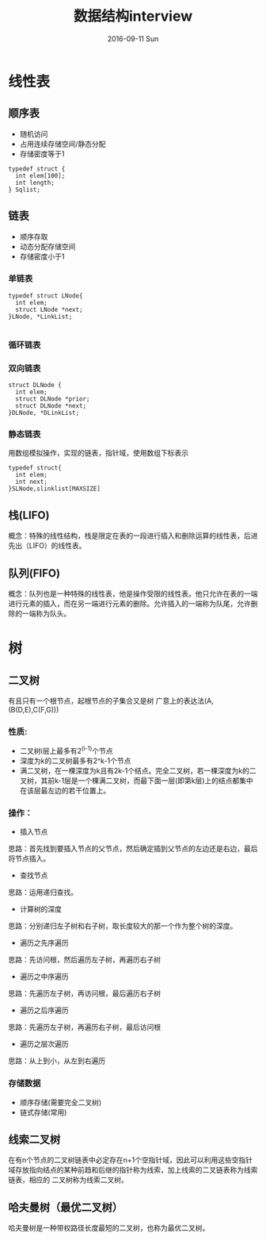 #+TITLE:       数据结构interview
#+AUTHOR:      
#+EMAIL:       dabao@obl2343
#+DATE:        2016-09-11 Sun
#+URI:         /blog/2016/9/11/数据结构interview
#+KEYWORDS:    data,interview
#+TAGS:        data
#+LANGUAGE:    en
#+OPTIONS:     H:3 num:nil toc:t \n:nil ::t |:t ^:nil -:nil f:t *:t <:t
#+DESCRIPTION: interview
* 线性表
** 顺序表
- 随机访问
- 占用连续存储空间/静态分配
- 存储密度等于1
#+BEGIN_SRC 
typedef struct {
  int elem[100];
  int length;
} Sqlist;
#+END_SRC
** 链表
- 顺序存取
- 动态分配存储空间
- 存储密度小于1
*** 单链表
#+BEGIN_SRC 
typedef struct LNode{
  int elem;
  struct LNode *next;
}LNode, *LinkList;

#+END_SRC
*** 循环链表
*** 双向链表
#+BEGIN_SRC
struct DLNode {
  int elem;
  struct DLNode *prior;
  struct DLNode *next;
}DLNode, *DLinkList;
#+END_SRC
*** 静态链表
用数组模拟操作，实现的链表，指针域，使用数组下标表示
#+BEGIN_SRC 
typedef struct{
  int elem;
  int next;
}SLNode,slinklist[MAXSIZE]
#+END_SRC
** 栈(LIFO)
概念：特殊的线性结构，栈是限定在表的一段进行插入和删除运算的线性表，后进先出（LIFO）的线性表。
** 队列(FIFO)
概念：队列也是一种特殊的线性表，他是操作受限的线性表。他只允许在表的一端进行元素的插入，而在另一端进行元素的删除。允许插入的一端称为队尾，允许删除的一端称为队头。
* 树
** 二叉树
有且只有一个根节点，起根节点的子集合又是树
广意上的表达法(A,(B(D,E),C(F,G)))
*** 性质:
- 二叉树i层上最多有2^(i-1)个节点
- 深度为k的二叉树最多有2^k-1个节点
- 满二叉树，在一棵深度为k且有2k-1个结点。完全二叉树，若一棵深度为k的二叉树，其前k-1层是一个棵满二叉树，而最下面一层(即第k层)上的结点都集中在该层最左边的若干位置上。
*** 操作：
- 插入节点
思路：首先找到要插入节点的父节点，然后确定插到父节点的左边还是右边，最后将节点插入。

- 查找节点
思路：运用递归查找。

- 计算树的深度
思路：分别递归左子树和右子树，取长度较大的那一个作为整个树的深度。

- 遍历之先序遍历
思路：先访问根，然后遍历左子树，再遍历右子树

- 遍历之中序遍历
思路：先遍历左子树，再访问根，最后遍历右子树

- 遍历之后序遍历
思路：先遍历左子树，再遍历右子树，最后访问根

- 遍历之层次遍历
思路：从上到小，从左到右遍历
*** 存储数据
- 顺序存储(需要完全二叉树)
- 链式存储(常用)

** 线索二叉树
在有n个节点的二叉树链表中必定存在n+1个空指针域，因此可以利用这些空指针域存放指向结点的某种前趋和后继的指针称为线索，加上线索的二叉链表称为线索链表，相应的 
二叉树称为线索二叉树。

** 哈夫曼树（最优二叉树）
哈夫曼树是一种带权路径长度最短的二叉树，也称为最优二叉树。
